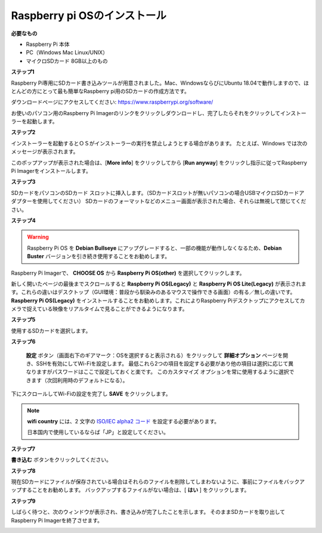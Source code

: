 .. _install_os:


Raspberry pi OSのインストール
====================================

**必要なもの**

* Raspberry Pi 本体
* PC（Windows Mac Linux/UNIX）
* マイクロSDカード  8GB以上のもの


**ステップ1**

Raspberry Pi専用にSDカード書き込みツールが用意されました。Mac、WindowsならびにUbuntu 18.04で動作しますので、ほとんどの方にとって最も簡単なRaspberry pi用のSDカードの作成方法です。

ダウンロードページにアクセスしてください: 
https://www.raspberrypi.org/software/

お使いのパソコン用のRaspberry Pi Imagerのリンクをクリックしダウンロードし、完了したらそれをクリックしてインストーラーを起動します。

.. image:: img/image11.png
    :align: center


**ステップ2**

インストーラーを起動するとＯＳがインストーラーの実行を禁止しようとする場合があります。 たとえば、Windows では次のメッセージが表示されます。

このポップアップが表示された場合は、[**More info**] をクリックしてから [**Run anyway**] をクリックし指示に従ってRaspberry Pi Imagerをインストールします。

.. image:: img/image12.png
    :align: center

**ステップ3**

SDカードをパソコンのSDカード スロットに挿入します。（SDカードスロットが無いパソコンの場合USBマイクロSDカードアダプターを使用してください）
SDカードのフォーマットなどのメニュー画面が表示された場合、それらは無視して閉じてください。

**ステップ4**

.. Raspberry Pi ImagerでインストールするＯＳを選択します。
.. インストール先のSDカードを選択します。

.. .. image:: img/image13.png
..     :align: center

.. .. note:: 

..     1) 作業を行っているパソコンがインターネットに接続されていることを確認してください。

..     2) その選択されたOSは将来オフラインで使用するために保存されます (lastdownload.cache、C:/Users/yourname/AppData/Local/Raspberry Pi/Imager/cache)。そのため、次にソフトウェアを開くと、「リリース日: コンピューターにキャッシュされた日付」と表示されます。

.. ダウンロードされたRaspberry pi OS `raspios_armhf-2020-05-28 <https://downloads.raspberrypi.org/raspios_armhf/images/raspios_armhf-2021-05-28/2021-05-07-raspios-buster-armhf.zip>`_ のイメージファイルをRaspberry Pi Imagerで選択します。

.. .. image:: img/otherOS.png
..     :align: center

.. .. warning::
..     Raspberry Pi OS は 2021-05-28 バージョン以降に大きな変更があり、一部の機能が利用できなくなる可能性があります。 現時点では最新バージョンを使用しないでください。


.. warning::

    Raspberry Pi OS を **Debian Bullseye** にアップグレードすると、一部の機能が動作しなくなるため、**Debian Buster** バージョンを引き続き使用することをお勧めします。

Raspberry Pi Imagerで、 **CHOOSE OS** から **Raspberry Pi OS(other)** を選択してクリックします。

.. image:: img/3d33.png
    :align: center

新しく開いたページの最後までスクロールすると **Raspberry Pi OS(Legacy)** と **Raspberry Pi OS Lite(Legacy)** が表示されます。これらの違いはデスクトップ（GUI環境：普段から馴染みのあるマウスで操作できる画面）の有る／無しの違いです。
**Raspberry Pi OS(Legacy)** をインストールすることをお勧めします。これによりRaspberry Piデスクトップにアクセスしてカメラで捉えている映像をリアルタイムで見ることができるようになります。

.. image:: img/3d34.png
    :align: center

**ステップ5**

使用するSDカードを選択します。

.. image:: img/image14.png
    :align: center

**ステップ6**

 **設定** ボタン（画面右下のギアマーク：OSを選択すると表示される）をクリックして **詳細オプション** ページを開き、SSHを有効にしてWi-Fiを設定します。
 最低これら2つの項目を設定する必要があり他の項目は選択に応じて異なりますがパスワードはここで設定しておくと楽です。
 このカスタマイズ オプションを常に使用するように選択できます（次回利用時のデフォルトになる）。

.. image:: img/image15.png
    :align: center

下にスクロールしてWi-Fiの設定を完了し **SAVE** をクリックします。

.. note::

    **wifi country** には、2 文字の `ISO/IEC alpha2 コード <https://en.wikipedia.org/wiki/ISO_3166-1_alpha-2#Officially_assigned_code_elements>`_ を設定する必要があります。
    
    日本国内で使用しているならば「JP」と設定してください。

.. image:: img/image16.png
    :align: center

**ステップ7**

**書き込む** ボタンをクリックしてください。

.. image:: img/image17.png
    :align: center

**ステップ8**

現在SDカードにファイルが保存されている場合はそれらのファイルを削除してしまわないように、事前にファイルをバックアップすることをお勧めします。
バックアップするファイルがない場合は、[ **はい** ] をクリックします。

.. image:: img/image18.png
    :align: center

**ステップ9**

しばらく待つと、次のウィンドウが表示され、書き込みが完了したことを示します。
そのままSDカードを取り出してRaspberry Pi Imagerを終了させます。

.. image:: img/image19.png
    :align: center